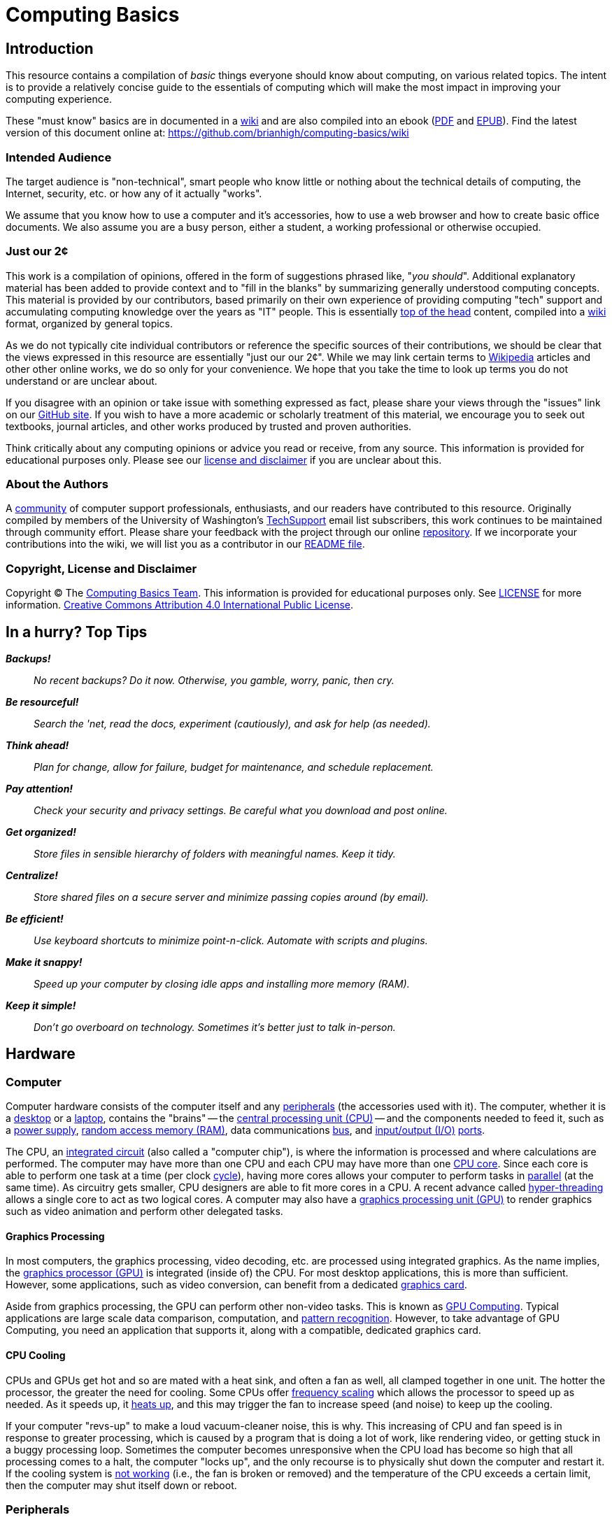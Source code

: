 = Computing Basics =
:imagesdir: images

== Introduction ==

This resource contains a compilation of _basic_ things everyone should
know about computing, on various related topics. The intent is to
provide a relatively concise guide to the essentials of computing which
will make the most impact in improving your computing experience.

These "must know" basics are in documented in a
https://github.com/brianhigh/computing-basics/wiki[wiki] and are also
compiled into an ebook
(https://github.com/brianhigh/computing-basics/raw/master/computing_basics.pdf[PDF] and
https://github.com/brianhigh/computing-basics/raw/master/computing_basics.epub[EPUB]). 
Find the latest version of this document online at: 
https://github.com/brianhigh/computing-basics/wiki

=== Intended Audience ===

The target audience is "non-technical", smart people who know little or
nothing about the technical details of computing, the Internet,
security, etc. or how any of it actually "works".

We assume that you know how to use a computer and it's accessories, how to
use a web browser and how to create basic office documents. We also assume you
are a busy person, either a student, a working professional or otherwise occupied.

=== Just our 2¢ ===

This work is a compilation of opinions, offered in the form of suggestions  
phrased like, "_you should_". Additional explanatory material has been added 
to provide context and to "fill in the blanks" by summarizing generally understood 
computing concepts. This material is provided by our contributors, based 
primarily on their own experience of providing computing "tech" support and 
accumulating computing knowledge over the years as "IT" people. This is essentially 
http://en.wiktionary.org/wiki/off_the_top_of_one%27s_head[top of 
the head] content, compiled into a http://en.wikipedia.org/wiki/Wiki[wiki] format, 
organized by general topics.

As we do not typically cite individual contributors or reference the specific 
sources of their contributions, we should be clear that the views expressed in this resource
are essentially "just our our 2¢". While we may link certain terms to 
https://www.wikipedia.org/[Wikipedia] 
articles and other other online works, we do so only for your convenience. We 
hope that you take the time to look up terms you do not understand or are unclear 
about.

If you disagree with an opinion or take issue with something expressed
as fact, please share your views through the "issues" link on our
https://github.com/brianhigh/computing-basics[GitHub site]. If you wish
to have a more academic or scholarly treatment of this material, we
encourage you to seek out textbooks, journal articles, and other works
produced by trusted and proven authorities.

Think critically about any computing opinions or advice you read or
receive, from any source. This information is provided for educational
purposes only. Please see our
https://github.com/brianhigh/computing-basics/blob/master/LICENSE[
license and disclaimer] if you are unclear about this.

=== About the Authors ===

A https://github.com/brianhigh/computing-basics[community] of computer
support professionals, enthusiasts, and our readers have contributed to
this resource. Originally compiled by members of the University of
Washington's
http://mailman13.u.washington.edu/mailman/listinfo/techsupport[
TechSupport] email list subscribers, this work continues to be
maintained through community effort. Please share your feedback with the
project through our online
https://github.com/brianhigh/computing-basics[repository]. If we incorporate 
your contributions into the wiki, we will list you as a contributor
in our https://github.com/brianhigh/computing-basics/blob/master/README.asciidoc[README file].

=== Copyright, License and Disclaimer ===

Copyright © The https://github.com/brianhigh/computing-basics[Computing
Basics Team]. This information is provided for educational purposes
only. See
https://github.com/brianhigh/computing-basics/blob/master/LICENSE[
LICENSE] for more information.
https://creativecommons.org/licenses/by/4.0/[Creative Commons
Attribution 4.0 International Public License].


== In a hurry? Top Tips ==

*_Backups!_*

____
_No recent backups? Do it now. Otherwise, you gamble, worry, panic, then
cry._
____

*_Be resourceful!_*

____
_Search the 'net, read the docs, experiment (cautiously), and ask for
help (as needed)._
____

*_Think ahead!_*

____
_Plan for change, allow for failure, budget for maintenance, and
schedule replacement._
____

*_Pay attention!_*

____
_Check your security and privacy settings. Be careful what you download
and post online._
____

*_Get organized!_*

____
_Store files in sensible hierarchy of folders with meaningful names.
Keep it tidy._
____

*_Centralize!_*

____
_Store shared files on a secure server and minimize passing copies
around (by email)._
____

*_Be efficient!_*

____
_Use keyboard shortcuts to minimize point-n-click. Automate with scripts and plugins._
____

*_Make it snappy!_*

____
_Speed up your computer by closing idle apps and installing more memory (RAM)._
____

*_Keep it simple!_*
____
_Don't go overboard on technology. Sometimes it's better just to talk in-person._
____

== Hardware ==

=== Computer ===

Computer hardware consists of the computer itself and any
http://en.wikipedia.org/wiki/Peripheral[peripherals] (the accessories 
used with it). The computer,
whether it is a http://en.wikipedia.org/wiki/Desktop_computer[desktop]
or a http://en.wikipedia.org/wiki/Laptop[laptop], contains the "brains" --
the http://en.wikipedia.org/wiki/Central_processing_unit[central
processing unit (CPU)] -- and the components needed to feed it, such as
a http://en.wikipedia.org/wiki/Power_supply[power supply],
http://en.wikipedia.org/wiki/Random-access_memory[random access memory
(RAM)], data communications
http://en.wikipedia.org/wiki/Bus_%28computing%29[bus], and
http://en.wikipedia.org/wiki/Input/output[input/output (I/O)]
http://en.wikipedia.org/wiki/Computer_port_%28hardware%29[ports].

The CPU, an http://en.wikipedia.org/wiki/Integrated_circuit[integrated 
circuit] (also called a "computer chip"), is where the information is
processed and where calculations are performed. The computer may have
more than one CPU and each CPU may have more than one
http://en.wikipedia.org/wiki/Multi-core_processor[CPU core]. Since each
core is able to perform one task at a time (per clock
http://en.wikipedia.org/wiki/Instruction_cycle[cycle]), having more
cores allows your computer to perform tasks in
http://en.wikipedia.org/wiki/Parallel_processing[parallel] (at the same
time). As circuitry gets smaller, CPU designers are able to fit more
cores in a CPU. A recent advance called 
http://en.wikipedia.org/wiki/Hyper-threading[hyper-threading] allows  
a single core to act as two logical cores. A computer may also have a
http://en.wikipedia.org/wiki/Graphics_processing_unit[graphics
processing unit (GPU)] to render graphics such as video animation and 
perform other delegated tasks.

==== Graphics Processing ====

In most computers, the graphics processing, video decoding, etc. are
processed using integrated graphics. As the name implies, the 
http://en.wikipedia.org/wiki/Graphics_processing_unit[graphics
processor (GPU)] is integrated (inside of) the CPU. For most desktop
applications, this is more than sufficient. However, some applications,
such as video conversion, can benefit from a dedicated http://en.wikipedia.org/wiki/Video_card[graphics card].

Aside from graphics processing, the GPU can perform other non-video
tasks. This is known as 
http://en.wikipedia.org/wiki/General-purpose_computing_on_graphics_processing_units[GPU 
Computing]. Typical applications are large
scale data comparison, computation, and 
http://en.wikipedia.org/wiki/Pattern_recognition[pattern recognition]. However, to
take advantage of GPU Computing, you need an application that supports
it, along with a compatible, dedicated graphics card.

==== CPU Cooling ====

CPUs and GPUs get hot and so are mated with a heat sink, and often a fan as well, 
all clamped together in one unit. The hotter the processor, the greater the need 
for cooling. Some CPUs offer http://en.wikipedia.org/wiki/Frequency_scaling[frequency scaling] 
which allows the processor to speed up as needed. As it speeds up, it 
http://www.intel.com/support/processors/sb/CS-029426.htm[heats up], and 
this may trigger the fan to increase speed (and noise) to keep up the cooling. 

If your computer "revs-up" to make a loud vacuum-cleaner noise, this is why. This 
increasing of CPU and fan speed is in response to greater processing, which is 
caused by a program that is doing a lot of work, like rendering video, or getting 
stuck in a buggy processing loop. Sometimes the computer becomes unresponsive when 
the CPU load has become so high that all processing comes to a halt, the computer "locks up", 
and the only recourse is to physically shut down the computer and restart it. If the 
cooling system is 
http://www.howtogeek.com/174288/how-to-tell-if-your-computer-is-overheating-and-what-to-do-about-it/[not working] 
(i.e., the fan is broken or removed) and the temperature 
of the CPU exceeds a certain limit, then the computer may shut itself down or reboot.

=== Peripherals ===

Peripherals include the devices external to the computer which generally
feed information into the computer or deliver it from the computer.
Examples are keyboards, pointing devices (like "mice"), monitors
(screens), speakers, etc. Many peripherals connect to the computer using
a http://en.wikipedia.org/wiki/USB[Universal Serial Bus (USB)]
connector. 

==== USB ====

USB ports can vary in speed, so if speed matters, check your
computer's specifications to make sure your ports meet your needs. For example, 
if you have a http://en.wikipedia.org/wiki/USB#USB_3.0[USB 3.0] device, you 
would want to plug it into a USB 3.0 port on 
your computer, usually colored blue (matching the plug). While a USB 2.0 
port (colored black or white) will work, you will not get the extra 
http://en.wikipedia.org/wiki/List_of_device_bit_rates#Peripheral[speed] 
advantage of USB 3.0 if you use a USB 2.0 port.

==== Video ====

Video connections also vary. While the connector shape will clearly 
indicate which port to use, you may need an adapter to connect the computer with 
the screen or projector. There are a lot of 
http://en.wikipedia.org/wiki/List_of_video_connectors[different types of video connectors] 
in use, but basically they come down to three of the most popular: VGA, DVI, and HDMI. 
Apple devices often use http://support.apple.com/en-us/HT3235[miniature video connectors], 
which means you need to carry around 
your adapters with you if you plan to connect to a device with a different connector.

==== Other High-speed Data Connections ====

In addition to USB, there are a number of less common peripheral connections 
for high-speed data transfer, such as Firewire (IEE1394), Thunderbolt, and eSATA. 
http://en.wikipedia.org/wiki/IEEE_1394[Firewire] 
is most commonly used with higher-end 
digital video cameras, and other digital video interfaces. Firewire connectors are 
also commonly found on Macs. 
http://en.wikipedia.org/wiki/Thunderbolt_%28interface%29[Thunderbolt] is 
mostly seen on Apple systems, and is used as a high speed interface for 
external storage, displays, and more. As for 
http://en.wikipedia.org/wiki/Serial_ATA#eSATA[eSATA], it's exclusively used 
for storage -- for connecting to single disk or multi-disk arrays.

=== Memory and Storage ===

People often become confused when discussing computer storage and
memory. The confusion arises because both of these terms are used for
two very different components. Becoming clear on these terms will help make a 
huge difference in your ability to maximize your use of your computer.

==== Memory (RAM) ====

A computer's "main memory" is the temporary "short term memory" also called
http://en.wikipedia.org/wiki/Volatile_memory[volatile memory]. This
memory will only store information so long as the power stays on. Once
you shut off the computer, any information which was in the volatile
memory is lost. Memory is used to temporarily cache data and applications that the
computer is currently using or has "open". When you close programs and
files you are done using, memory is released and becomes available for
other uses.

So, memory really isn't _storage_ in the common sense, as whatever is
there won't stay there very long. Instead people usually just call it
_memory_. The most common type of main, volatile memory is
http://en.wikipedia.org/wiki/Random-access_memory[random access memory
(RAM)]. RAM is installed in your computer packaged as 
http://en.wikipedia.org/wiki/Integrated_circuit[integrated circuits], often on a
http://en.wikipedia.org/wiki/Memory_module[memory module] containing
many of them.

==== Storage (Folders) ====

A slower, but more permanent type of "long term memory" is called
http://en.wikipedia.org/wiki/Computer_data_storage#Secondary_storage[
secondary storage]. This is what people more often refer to simply as
_storage_. Files are stored in "folders", or more generally, just "storage". 

The folders are logical containers which are physically implemented in 
storage devices. These may be connected to your local computer or may 
reside in a server on the network. Network storage containers may also 
be referred to as "shares", "volumes", "exports", or "network drives". 

Examples of physical storage devices
are http://en.wikipedia.org/wiki/Hard_disk_drive[hard disk drives] and
http://en.wikipedia.org/wiki/Solid-state_drive[solid state drives].
These devices are usually installed within the case of the computer and
are meant to store information even when the computer is powered off.

Some disk drives are used as external devices for _expanded storage_.
Other examples of
http://en.wikipedia.org/wiki/Computer_data_storage#Off-line_storage[off-line 
storage] are http://en.wikipedia.org/wiki/Flash_memory[flash
memory] http://en.wikipedia.org/wiki/USB_flash_drive["sticks"] and
http://en.wikipedia.org/wiki/Optical_disc_drive[optical disc drives],
since these are often inserted only when needed.

=== Avoid Confusion ===

* *_Memory_* = RAM = _short term_ = faster = "working memory" = _close_ stuff to free it up
* *_Storage_* = folders = _long term_ = slower = "file storage" = _delete_ files to free it up

When your computer gives you an error message say, "Out of memory", the
computer probably means that it has filled your _volatile memory_,
otherwise known as _RAM_. When this occurs, the entire computer will
become very slow and may "freeze up" ("lock up") altogether. This may
happen if you load too much data into a statistical package, spreadsheet
program, or graphics application. It may also happen if your software
has bugs which result in http://en.wikipedia.org/wiki/Memory_leak[memory
leaks] -- errors which can consume inordinate amounts of memory without
freeing it. 

You can free memory by closing applications, files, and
"browser tabs" which don't need to be open right now. The more you close, 
the more memory you make available. Releasing memory
can make a huge impact in computer performance.

Alternatively, if you receive a "disk full" error, this means that your
storage (disk) is full -- you have exceeded its capacity or your 
storage quota. Sometimes your available storage space fills when an
application is buggy and writes way more data to the disk than it
should. More often, people will fill their hard drives with files over time,
until eventually there is no more room left. When this happens, software can
no longer write to the storage and will usually either halt with an
error message or keep trying causing strange delays. 

People usually free up storage space by removing old or temporary files no longer 
needed, or are backed up somewhere else. You may also use a software tool called a
_disk cleaning utility_ or similar to automate this task somewhat. There are 
also some tools that can take inventory of your storage consumption to tell you 
which folders consume the most space. This will help you quickly find the large files which
you no longer need, so that you can delete or archive them to free up a lot of space with 
a minimum of fuss.

=== The Kitchen Analogy ===

A commonly used analogy to explain memory (RAM) and storage (disk) is the 
so-called "kitchen analogy". Imagine you are a cook (the CPU) cooking in a 
kitchen (computer). RAM is like a counter top where the food sits while you are 
preparing it. It would be inefficient and expensive to leave food on the 
counter all the time, but it is certainly a handy place to keep the food
while you work with it. A hard drive is like a pantry and refrigerator, 
where food stays in storage until it is needed, but is not 
as quick to access as the counter top. RAM is designed for fast data access, 
which can be expensive. The hard drive doesn't have to move data as fast, 
so it's cheaper. That's why hard drives have greater capacity than RAM, but
are cheaper and why RAM is used as a temporary place to store data while 
being processed by the CPU.

=== Virtual Memory ===

You should see that the causes and remedies of memory and storage errors
are entirely separate and help to clarify the differences between the
two. 

However, while we are now clear on the distinction between memory
and storage, we have to mention the one feature, called
http://en.wikipedia.org/wiki/Virtual_memory[virtual memory], which blurs
the lines. This is just a file or partition of storage which is used as
an "overflow" area for volatile memory. 

If you fill up your memory, then
the computer may start to "swap" data from memory to storage. This is
very inefficient and therefore very slow. If you have a hard disk drive,
you may even hear a lot of clicking, known as "thrashing" as the data is
read from and written to the disk very heavily. The computer will
usually become very slow when this happens. It is best to never need to
use this virtual memory by making sure you have plenty of available
volatile memory.

=== Hardware Upgrades ===

==== Memory ====

As prices drop and capabilities increase, people are more likely to
replace a device than to upgrade it. Also, given the rise in popularity
of laptops (and notebooks, network, ultrabooks, etc.), and inclusion of
more "on board" components in desktop computers, devices are less
upgradable on the whole. So, what is the easiest and cheapest way to
improve a computer? Start with RAM. It is relatively inexpensive to "max
out" the RAM in a device by filling all available "slots" with memory
modules. This is usually quick and easy for the owner of the device to
do, as the most manufacturers still provide easy access to the memory
slots.

==== Storage ====

The other common upgrade to consider is to replace the hard drive with
one having a greater storage capacity ("space") or a solid state drive
(SSD) for faster performance. This is can be technically challenging for
most people, not so much for the physical replacement, but for the work
required to back up the old drive, and prepare the new drive for use. As
you can imagine, this procedure also exposes your data to more risk. For
these reasons, people are more likely to use an external drive if they
need expanded storage capacity, or they may use an online storage service.

[[software]]
== Software

Software is the name for instructions for computing devices. Software 
is "soft" because the instructions are not physical entities like 
hardware devices. The instructions may be stored on physical media 
like a hard disk or USB thumbrive, just as a cooking recipe may be 
written on a piece of paper or printed in a book. However, the recipe 
itself is just an _idea_ of how to perform a task. Likewise, a 
software program is essentially just a list of instructions (or a 
_model_ that generates instructions) for the execution of a set of 
desired computing operations.

[[application-software]]
=== Application Software

As you use a computer, the
http://en.wikipedia.org/wiki/Software[software] instructions that are
executed on your behalf by the CPU, such as
http://en.wikipedia.org/wiki/Computer_program[programs] and
http://en.wikipedia.org/wiki/Application_software[apps], are called
http://en.wikipedia.org/wiki/Application_software[application software].
Applications are the programs that serve a specific purpose for a computer 
https://en.wikipedia.org/wiki/User_%28computing%29[user] or are to be 
used for completing certain tasks, such as using the Internet, composing
a text document, or working with data.

[[system-software]]
=== System Software

[[the-operating-system]]
==== The Operating System

Applications run within a software environment called the
http://en.wikipedia.org/wiki/Operating_system[operating system (OS)].
Examples include
http://en.wikipedia.org/wiki/Microsoft_Windows[Microsoft Windows],
http://en.wikipedia.org/wiki/OS_X[OS X],
http://en.wikipedia.org/wiki/IOS[iOS],
http://en.wikipedia.org/wiki/Android[Android] and
http://en.wikipedia.org/wiki/Linux[Linux]. The operating system contains
thousands of files, many of which are
http://en.wikipedia.org/wiki/Utility_software[utility software] or
http://en.wikipedia.org/wiki/Library_(computing)[software libraries].

[[kernel-drivers-and-firmware]]
==== Kernel, Drivers, and Firmware

An operating system also has a
http://en.wikipedia.org/wiki/Kernel_(operating_system)[kernel], which is
the central software program that manages the
http://en.wikipedia.org/wiki/Data_%28computing%29[data] exchange between
the CPU and the other components within a computer. The kernel
communicates with those components using
http://en.wikipedia.org/wiki/Device_driver[device drivers], which are
small programs that provide a software
http://en.wikipedia.org/wiki/Interface_(computing)[interface] to the
hardware. Devices that contain integrated circuits of their own may store software in 
http://en.wikipedia.org/wiki/Firmware[firmware] that allows updates through a procedure called http://en.wikipedia.org/wiki/Firmware#Flashing[flashing].

[[programming]]
== Programming

A programmer takes concepts about a how to perform a computing 
task and translates those ideas into 
http://en.wikipedia.org/wiki/Statement_%28computer_science%29[statements]. 
These are usually typed into a computer file using a 
http://en.wikipedia.org/wiki/Text_editor[text editor] as 
http://en.wikipedia.org/wiki/Plain_text[plain-text] 
https://en.wikipedia.org/wiki/Source_code[source code]. The statements 
are composed according to a certain 
http://en.wikipedia.org/wiki/Syntax_%28programming_languages%29[language syntax] 
and http://en.wikipedia.org/wiki/Semantics#Computer_science[semantics]. 
The rules for composing the program statements are defined by 
the http://en.wikipedia.org/wiki/Programming_language[programming language] 
that is chosen for the task. Different languages are optimized for different 
uses. Some languages are more general-purpose than others. 

[[compiling-programs]]
=== Compiling Programs

Most programming languages use a syntax that is convenient for human 
programmers, but is not directly understandable (executable) by computers. 
To translate the program into executable program code, the programmer 
may use a https://en.wikipedia.org/wiki/Compiler[compiler] to create a 
new http://en.wikipedia.org/wiki/Binary_file[binary file] which the 
computer can run directly. Any time the program needs to be run, that 
binary file can be read by the computer and executed. 

Alternatively, the programmer may use an http://en.wikipedia.org/wiki/Interpreter_%28computing%29[interpreter] to perform both the 
compile and execute functions in a single step. This allows for greater
convenience in development and can also make the program more _portable_ 
as it can be run on any system for which an interpreter has been installed, 
without the need to compile the program for any specific computing platform.

[[compiled-versus-scripting-languages]]
=== Compiled versus Scripting Languages

Sometimes people 
categorize computer languages into compiled and interpreted 
(http://en.wikipedia.org/wiki/Scripting_language[scripting]) 
languages. However, please keep in mind that a compiler or 
interpreter could be written for any language. Such distinctions 
might be useful to describe how languages are commonly used, but 
should not reflect on the nature or quality of a computer 
language itself. 

Some languages are implemented as a hybrid of the two approaches. 
Many popular "scripting" languages like Perl, Python, R, and others 
typically use some compiled routines (for performance) for those tasks 
which benefit from them, but otherwise will use interpreted code. In this 
way, programs written in these languages can offer the benefits of both
performance and convenience.   
http://en.wikipedia.org/wiki/Java_%28programming_language%29[Java] 
is typically compliled into a intermediate form called 
http://en.wikipedia.org/wiki/Java_bytecode[bytecode] which is then
executed in a virtual environment called the 
http://en.wikipedia.org/wiki/Java_virtual_machine[Java virtual machine (JVM)]. 

Most system software and desktop applications are compiled, generally 
for performance reasons. Web application software and programs written 
by end-users (e.g., data analysis, systems administration) are often 
interpreted programs, generally for easier, more interactive, development. 
So, the way a language is used will generally determine whether the 
development tools for that language include compilers, interpreters, 
or both.

== Networking ==

=== Introduction ===

Computers, phones, tablets, etc. communicate using wired and/or
wireless networks. The most famous network is known as the 
http://en.wikipedia.org/wiki/Internet[Internet]. 
Network communications are facilitated by various 
http://en.wikipedia.org/wiki/Internet_protocol_suite[protocols], for
example HTTP ("web") and SMTP ("email"), Ethernet ("wired"), and WiFi 
("wireless"). The networking technologies and their protocols are 
designed to be modular and are organized into several protocol 
http://en.wikipedia.org/wiki/OSI_model[layers].

The use of http://en.wikipedia.org/wiki/Internet_Standard[standards] 
(technologies, protocols, frameworks, etc.) makes
networking easier to use and troubleshoot. Knowing a little about these
standards will help you make better use of computer networks. 
These technical standards are defined in public documents 
(http://en.wikipedia.org/wiki/Request_for_Comments[RFC]s, etc.)
and are developed openly by 
http://en.wikipedia.org/wiki/Internet_Engineering_Task_Force[international working groups]. 
Anyone can read these documents to understand the protocols and learn 
how they work together.

=== Reliability ===

Computer networks are useful, but 
http://en.wikipedia.org/wiki/Best-effort_delivery[not entirely reliable]. 
If it is really important that a communication is made, then email, text, 
etc., may not be sufficient. Use a telephone or some other means of 
real-time communication if reliability is important. Although using 
computers or the Internet may be a convenient way to communicate, it may 
not be the best way in certain circumstances.

=== Wired vs. Wireless ===

All else being equal, for a typical computer workstation or laptop, a
wired (e.g, http://en.wikipedia.org/wiki/Ethernet[Ethernet]) 
network connection will generally be more
reliable, faster, and more secure than a wireless (e.g, 
http://en.wikipedia.org/wiki/Wi-Fi[WiFi]) one. 
If you are using a wired connection, but your device also has wireless
enabled, you will save energy and possibly improve your network
performance by disabling the wireless while you are wired. Some newer
devices will do this for you by default, but verify this behavior with 
your system to be sure.

=== Device Management Tips ===

Keep your devices up-to-date on 
http://en.wikipedia.org/wiki/Patch_%28computing%29#SECURITY[security patches], 
http://en.wikipedia.org/wiki/Plug-in_%28computing%29[plugins], 
http://en.wikipedia.org/wiki/Firmware[firmware],
http://en.wikipedia.org/wiki/Antivirus_software[anti-virus], etc. 
While this is a standard security practice, it will
also help fix certain problems caused by version incompatibilities and
bug fixes. Be careful, though, as some bug fixes and updates may create
bigger problems than they solve. Some firmware updates can 
http://en.wikipedia.org/wiki/Brick_%28electronics%29[brick] a
device. If in doubt, search online for bug reports about updates before
applying them.

Manage your personal WiFi network(s) and know how to log in to your
router's administrative features. Make sure to consult the router manual 
and configure the highest encryption available, and use a complex password 
featuring case sensitivity and special characters for both the router's 
WiFi network and the router's administrative features.

=== Troubleshooting Tips ===

==== General Concepts ====

Do network troubleshooting starting with the devices closest to your
machine and then move outward. For example, try accessing your own
http://en.wikipedia.org/wiki/Router_%28computing%29[router] (via 
http://en.wikipedia.org/wiki/Ping_%28networking_utility%29[ping] 
or its web interface) or another machine on your local
network before concluding your Internet connection is down. That way if
it's a local problem, you don't waste time on hold with your service
provider's technical support.

Given that professionally managed networks are generally well designed
and maintained, a poor network connection is most likely caused by a
fault at your end (your device), especially if you are using a wireless
connection. The most common exceptions would be a network outage at your
http://en.wikipedia.org/wiki/Internet_service_provider[service provider] 
or somewhere else along the route, but those will be
relatively rare compared to problems you may have with your own
equipment.

Out of all of the equipment in the chain, your personal equipment is
usually the weakest link. The reason is that most people are using
consumer-grade equipment (desktops, laptops, phones, tablets, home
routers, etc.) with relatively cheap components, more unstable software,
in a less protected environment, whereas the rest of the devices in the
chain are generally industrial-grade telecom equipment and servers built
with more rugged components, housed in more secure locations with
adequate cooling and redundant power, and are more rigorously tested,
monitored, and serviced.

All of the various links in the route between you and the remote site 
need to be working properly. If your computer seems to be fine and
the site seems fine, but there is still a problem, the cause may be a
network router or http://en.wikipedia.org/wiki/Network_switch[switch] 
between you and the other system.

Take some time to learn about concepts such as domain name servers,
routing, http://en.wikipedia.org/wiki/Network_address_translation[NAT], 
etc., as this knowledge will help your troubleshooting
efforts immensely, saving a lot of time and frustration (yours and those
who help you).

==== Troubleshooting Tools and Techniques ====

If you are having a problem with an application that uses networking,
such as your web browser or your email client, then check networking with
another application, website, device, etc. Try to narrow the possible
causes. There are many layers of technology that must all be working
together properly, and by limiting the variables, you are more likely to
determine the most probable source of the problem.

First, if you using a wireless connection, make sure the wireless feature is enabled,
switched on, etc., or if using a wired (Ethernet) connection, check that your network
cable is plugged in (both ends), then check the link light on your
computer and the network equipment (router, switch, etc.), making sure that 
any network devices are powered on. Finally, check to see if you have been assigned
a valid http://en.wikipedia.org/wiki/IP_address[IP address]. 

Know how to http://www.wikihow.com/Find-out-Your-IP-Address[find your IP address], 
http://www.wikihow.com/Find-the-MAC-Address-of-Your-Computer[MAC address] 
and http://en.wikipedia.org/wiki/Dynamic_Host_Configuration_Protocol[DHCP] 
settings. These are key pieces of information needed to get help from 
your network service provider. You can do this with utilities included 
with your operating system.

Learn to do a network "ping" and how to interpret the results. This is
an invaluable troubleshooting tool that comes with most popular desktop
and laptop computer systems. Ping and 
http://en.wikipedia.org/wiki/Traceroute[traceroute] (tracert) can help
you find the network hops (routes) which may be down or slow. Again, 
these utilities come with popular computer systems. You will find many 
tutorials online regarding their use with a quick Internet search.

Just because you can make a "good" wireless connection, does not mean
that the router (or 
http://en.wikipedia.org/wiki/Wireless_access_point[access point]) you 
have connected to will actually
provide you with Internet access. Its own connection to "the outside"
may be down, it may require some sort of authentication (or payment), or
it may simply not be configured properly.

==== Performance ====

If your wireless connection is slow, check on the quality of the
connection (how many "bars") and also consider interference (from
microwave ovens, other network users such as in a large lecture hall,
etc.). If possible, move closer to the router (access point) with a more
direct "line of sight".

Even if the network is working perfectly, you still may not get the
results you are expecting. You may see slow data transfer on what should
be a fast network connection. The bottleneck may be the application you
are using, extra computational overhead such as compression or
encryption, network congestion on one or more links along the route, or
simply that there are a lot of hops between you and the destination,
each one adding additional overhead and latency. Just because the
endpoints have fast connections does not mean that all of the links
between them also have fast connections. As an example, major universities 
usually have very fast Internet connections, but a route between universities 
may have to use slower links to make the end-to-end circuit complete.

If your browser is slow to open or load the start page, you may want
to choose a "blank page" or a simpler page as your start page. Likewise,
web pages with large images, animation, advertisements, or interactive
content will often be slower to load than simple pages with basic
content. You can use browser plugins such as 
https://addons.mozilla.org/en-US/firefox/addon/flashblock/[FlashBlock], 
https://addons.mozilla.org/en-US/firefox/addon/adblock-edge/?src=search[AdBlock], 
and https://addons.mozilla.org/en-US/firefox/addon/noscript/?src=search[NoScript] 
to limit the amount of extraneous content that your browser
will process as the page loads. This will speed up your browsing
experience and also reduce the load on your network connection and your
computer.



== The Internet ==

We mention the Internet elsewhere in this resource, such as in the security 
and networking topics. But what _is_ the Internet and _how_ does it _work_?

=== The Web Analogy ===

The http://en.wikipedia.org/wiki/Internet[Internet] is like a spider "web" 
with lots of paths to get from "A" to "B".  This is a very well-known 
analogy, and inspired the name of the 
http://en.wikipedia.org/wiki/WorldWideWeb[WorldWideWeb], commonly known as 
"The Web". However, make no mistake; "The Web" is _not_ the same thing as "The Internet"!

[[img-spider-web]]
image::286px-SpiderWebWithDew.jpg[caption="", title="Photo: Abhijitsmiles, CC BY 3.0 - Spider web with dew drops", alt="spider web", width="286", height="240", link="http://commons.wikimedia.org/wiki/File:SpiderWebWithDew.jpg"]

=== The Web ===

Though the Internet had been around for many years before the invention of 
the WorldWideWeb, many people didn't know about it, so their introduction to 
the Internet was through the web and web browsers. Naturally, many people 
assumed the two were synonymous, and this led to some confusion. Whereas the 
Internet is a network _infrastructure_ of _communications links_ and 
_hosts_, the WorldWideWeb is a network of _information_ and _applications_ 
connected by and hosted upon the Internet. Web _browsing_ is just one of many 
ways to use the Internet.

==== From Hyperlinks to Apps ====

The web began as distributed collection of documents, _hyperlinked_ through 
"tags" embedded in the documents. The tags are codes in a markup language 
called HTML. Originally, the only interactivity was to click on a linked 
word to load the page that the word linked to. Later, further interaction 
was introduced with "scripting". Now, we have very interactive network 
applications ("apps") of all kinds running in our web browsers. The benefit of using 
web applications is that you do not need to install anything other than your 
web browser (and maybe a browser _plugin_) in order to use them.

==== Web Technologies ====

Web applications make use of many technologies, some of which are built into 
the Internet infrastructure. These network technologies carry the bits of 
information around the internet from server, to router, to your computer. 
Layered on top of these lower-level technologies are application-level ones, 
such as the various languages (HTML, CSS, Javascript) of the web pages. 
These are the languages found in the "source code" of each web page.

==== Dynamic Web Pages ====

Additional languages run on web servers to create web pages as you need 
them. These dynamic pages, created "on the fly" to suit your individual 
requests, are generated by server-side code written in other computer 
languages (PHP, JSP, ASP, etc.). Further, your web browser may be able to 
communicate with the server by passing data "behind the scenes" without 
needing to load a new page. This is commonly done with languages like XML 
and JSON.

==== Web Applications ====

All of this technology allows a web page to respond to your mouse movements 
and keyboard entries. As web applications become more responsive through 
techniques like http://en.wikipedia.org/wiki/Ajax_%28programming%29[Ajax], 
they become more like traditional desktop applications. A site can go "live" 
and offer a web app immediately, without the need for people to purchase, 
download, and install any additional software. This is extremely powerful, 
as it removes many barriers, and enables web apps to gain popularity 
"overnight". This has greatly accelerated social networking sites in 
particular, such as LinkedIn, Facebook, Twitter, Instagram, and Tumblr.

=== Internet Routing ===

Let's return to our earlier analogy for the Internet, of a network of paths 
connecting "A" to "B". Where the paths cross is analogous to an Internet 
http://en.wikipedia.org/wiki/Router_%28computing%29[router]. Connecting the 
routers are the wires, http://en.wikipedia.org/wiki/Optical_fiber[fiber], 
and http://en.wikipedia.org/wiki/Communications_satellite[satellite] links. 
The information is sent through the Internet in tiny data 
http://en.wikipedia.org/wiki/Network_packet[packets], traveling along these 
paths like postcards through the postal system.

=== Internet Map ===

There are several ways to try and visualize the Internet. Pictured below are two views of how the Internet looks from an "app" (from Peer1.com). Both views, "Globe" and "Network", were captured from the screen of an Android smartphone after doing a search for "University of Washington" (UW). The dots are Internet sites and the lines are connections between the UW and some other sites.

[[img-internet-map]]
image::internet_map_UW_small.jpg[caption="", title="Image made with: Peer1 Map of the Internet", alt="Internet Map", width="498", height="383", link="images/internet_map_UW.jpg"]
== Security ==

=== Introduction ===

_Information security_ is about protecting information from
unauthorized use as well ensuring availability for authorized use.
_Computer security_ is this practice applied specifically to computing
devices, networks, services, and data.

As computer security is a "practice", not a "product", it depends on
people, policies, training and behavior every bit as much as (and
arguably much more than) software and hardware.

=== Be Smart ===

Some believe that security and convenience are mutually exclusive,
that as one increases, the other will decrease. The presumption is that
security measures make a system harder to use. This is not necessarily
true, but having some degree of both security and convenience requires a
smarter approach, carefully engineering the system so that the most
secure behavior is also the easiest and most compelling.

Encourage a security-minded culture in your home or workplace. This
will make it easier to develop and practice secure habits.

You are ultimately responsible for the security of your computing
experience. Take an active role. Learn and understand basic security
concepts. Engage in the computing behaviors or "hygiene" which will give
you the level of security you need while still maintaining the degree of 
usability you desire. Be smart.

=== Manage Risks ===

Like the old adage, "out of sight, out of mind", risks not seen are
easier to ignore. "Ignorance is bliss" ... _until it isn't_.

Make an effort to see the practical risks of various online behaviors
and how they might put you at risk personally, financially, and
socially.

==== Personal Risk Assessment ====

Ask yourself, "What do I have which I need to protect? How valuable
are those things to me?"

Consider the value of your property, your personal safety, your legal
identity, your social reputation, your financial assets, your employment
status, and your career/future. All of those, and those of your friends,
family members, coworkers, employer, etc. are all valuable assets which
you may put at risk with your online activity.

Consider threats such as identify theft, compromised bank accounts,
stolen credit card numbers, stolen account credentials, investment
scams, computer virus infections, loss of data, internet stalking, and
disclosure of personal information resulting in social embarrassment,
discrimination, persecution, hate crimes, loss of employment, property
theft, or personal injury.

Evaluate how vulnerable you might be to each of those threats. This
depends largely on your behavior. You can estimate the risks you face 
as the product of http://en.wikipedia.org/wiki/IT_risk[Threat × 
Vulnerability × Asset Value].

Now modify your behavior (including computing practices and online
habits) to manage those risks.

=== Tools and Techniques ===

==== "End-users" View ====

When most computer-savvy people think of computer security, they think
of: usernames, passwords, anti-virus software, security patches,
firewalls, and encryption.

==== "Computer Administrators" View ====

Computer administrators and other computer professionals will also
think of configuration: disabling unneeded services and accounts,
changing default passwords, tightening access controls and firewall
rules, strengthening security policy settings, alerts, logging,
monitoring, backups, redundancy, and load balancing.

They also take physical security measures such as installing locks,
cameras, and alarms. They often have to prove their systems are compliant with various
regulations, so they will also think of documentation, audits and
penetration tests. Further, they will stay current with the latest security news alerts
about new threats and respond accordingly.

Regardless, all of these tools and measures are useless if people
subvert them with insecure practices. So professionals will also create
policies, find ways to enforce them, and educate their organization
about the importance of secure practices. In this way, they encourage a
culture of secure computing.

==== Your View ====

Since the practice of security involves addressing risks in all links 
of the chain, you do not want to be the weakest link. There is no reason 
why you should limit your practices to only those commonly known by "the 
masses". Consider investigating and utilizing the practices, tools and 
techniques of the professionals.

=== Best Practices ===

The majority of the "best practices" listed below came directly from our
https://github.com/brianhigh/computing-basics[contributors], based on
their professional and personal experiences, as well as their general
knowledge of the practices commonly promoted by information security
professionals. The University of Washington's
http://ciso.washington.edu/resources/smart-computing/[Smart Computing]
page was also consulted as a reference. You are encouraged to compare
this list against the many available online.

==== Basic Security Essentials ====

* Secure devices with locks, passwords, encryption, anti-virus software
and host firewalls.

==== Software Installation and Updates ====

* Keep software updated, especially anti-virus software.
* Maintain your computer just like you do your car or yourself. If you
neglect any of these, they will eventually fail.
* Exercise caution when installing _anything_, especially 'free' or
'shareware' software hosted by popular, often glitzy download sites.
* Some software installers come bundled with stuff you don't want so
it's best to actually look at and read the prompts rather than just
clicking _Next_, _Next_, _Next_.
* If you are prompted to update software, make sure it is a legitimate
prompt before you agree to the update. Be wary of fake updaters for
plugins, like bogus "Flash" updaters which may install malware.

==== Accounts and Passwords ====

* Log out or lock your screen when unattended. Otherwise someone could
walk up and impersonate you - or worse.
* Don't share computer accounts. Make sure everyone has their own
accounts. If you have shared your password with someone, change the
password immediately.
* Use strong passwords. This means ones which are very long and/or very
random. Mix upper and lower case letters, punctuation symbols and
numbers. This increases the difficulty of cracking the password.
* Change a password promptly if it could have been seen by others, or if
there is any indication that your account has been compromised.
* Changing passwords regularly may be required if
http://en.wikipedia.org/wiki/Password_policy#Password_duration[password
expiration] policies are enforced.
* Don't use the same password for more than one account.
* If your passwords must be "written down", protect them with encryption
in a password manager.
* Use password memory tricks to easily remember a different password for each site.
* Avoid telling your applications to "remember" your password.
* Don't use personal facts (such as birth date, birth place, etc) for
answering security questions. A large number of personal facts are
public record or readily available via social media.
* As an alternative, give answers that don't actually answer the
question, e.g. if they ask for birth place, give them the color blue.
* Only use administrative accounts for specific administrative tasks. For 
ordinary, everyday activity, use a regular, non-privileged account. This limits 
the damage which can be done by mistake, mischief, or malware.

==== Data Security ====

* Know your data, safeguard it, and back it up regularly to multiple
locations.
* Encrypt local backups if possible and practical, especially anything
sensitive.
* Encrypt off-site backups, especially those stored on systems that you
don't control, like "in the cloud".
* Purge data that you don't need to keep. Otherwise it is just a
liability.

==== Internet Security ====

* Know that Internet-connected devices are always under attack. For
example, see: http://cybermap.kaspersky.com/[Kaspersky Cyberthreat
Real-time Map]
* Check email links before clicking on them. Attachments and web links
can hide attacks.
* If you receive a questionable attachment from someone you know, it's a
good idea to contact them via a known contact method to confirm they
sent it, before opening it.
* Check the encryption status of secure web pages with the "lock" icon
(near the address bar in your web browser) and confirm that their web
addresses begin with the "https://" prefix.
* Assume anything you post online can be read by anyone and can never be
deleted.
* Configure the security and privacy settings on your social media
accounts to limit exposure of personal information.
* Know that even with tight security and privacy settings you are still
exposing yourself to some degree.
* Once a document (or any file) has been shared or sent, you've lost
control of it.
* Before sharing something, be sure you can trust the recipient to honor
any restrictions placed on it.

==== Security Culture, Training, and Help ====

* Take responsibility for your own security. Don't just expect IT, your
ISP, or your vendor to do it for you.
* Take a basic computing security class, such as:
http://irtsectraining.nih.gov/publicUser.aspx[NIH Information Security
and Privacy Training Courses]
* Don't assume that your family or coworkers practice safe computing.
Helping them will help yourself.
* Your workplace may _require_ you do actively take certain security
measures and operate your computing equipment according to specific
practices such as those listed here. Find out what those measures and
practices are and put them into action.
* Regarding any suspicious computing event or security-related incident,
if in doubt, check first with your IT support staff, or, if you have no
IT support, then with the designated information security officer for
your organization, if any, or with your supervisor or manager, or else
with a _knowledgeable_ coworker or friend, etc., your Internet service
provider, software or computer vendor, or, at the very least, consider
doing some investigation on the matter using reliable Internet sources.

=== Encryption ===

Encryption is the encoding and decoding of data. Usually this is done 
mathematically in software or in specialized hardware. It allows you to 
protect information so that some "secret" (key) is needed to access 
(decrypt) the data. While the encrypted data is safer when properly 
encrypted, one must carefully guard the secret key.

Encryption can be used for secure storage by encrypting files, folders, 
volumes, and disks. Encryption can encrypt data in transit, creating a 
protected tunnel that unencrypted ("clear text") data can pass through.

==== Network Encryption (in Transit) ====

Usually passwords are encrypted in transit when logging into a system.
The system will also store a "password hash" on the system to compare
against the password you have sent. The hashed password is one-way
encrypted so that it can still be used to authenticate you, but cannot
be used by someone else. That is, the administrator (or some attacker)
cannot decrypt (look up) the password from the hash. If you forget the
password, it must be reset.

Web servers can use encryption for data in transit. When you access a
web page using an HTTPS address, the browser will attempt to set up an
encrypted connection to the web server. If this fails, or there is a
certificate error, you will see an error message. You may choose to
ignore the error and proceed anyway. If you do, then most web browsers
will indicate the status of the encrypted connection with a warning icon
or discolored "padlock" icon by the web address in the address bar.
Otherwise, if the connection proceeds without error, then there will
usually be a padlock icon with some indication of success such as a
"green" color or "closed" image. You may investigate the certificate
status by clicking this icon and viewing the encryption details.

Many other network services use encryption. For any network site you
visit or service you use, look into whether or not encryption is used
and how you might configure it or validate that it is working.

==== File Encryption (in Storage, at Rest) ====

As for encrypting files, you can use the encryption features of
archiving software like 7-Zip, WinZip, etc., use a more general-purpose
tool like GnuPG, or the file or disk encryption features of your
operating system or device.

People should encrypt sensitive files if stored locally and before
sending them over the Internet or any other untrusted network. The
person on the receiving end needs to know how to decrypt the files, so
you will need to coordinate with that person to make sure that they have
the software and decryption key and know how to use them. You need to
find a secure way to send the decryption key. Public key cryptography 
systems like GnuPG solve this particular problem, but are a little more 
complicated to use.

So, with a simpler system where there is a shared key, you need to
send the key using some other means where there is no reasonable chance
that someone might intercept it. For lower-security needs, a telephone
call might suffice, or meeting in person, or using a secure web server
(e.g., with a one-time web link) as a means for key exchange.

Don't ever email passwords unless you use encryption like GnuPG to
protect the password. However, if you have this type of encryption set
up with the recipient, then you could just use GnuPG to encrypt the file
and dispense with the need to encrypt a password. That is the whole
point of public key cryptography systems like GnuPG.

==== What Encryption Isn't ====

Encryption is not some "magic pixie dust" that you can sprinkle on yourself 
to make you safe. You have to use it intelligently along with all of the other
recommended security practices. Don't just rely on one tool like encryption 
to solve all of your problems.

=== Insecurity ===

Nothing is completely secure. You have to determine what you are
trying to protect and what you need to protect it from, then manage that
risk in a practical way that you can afford.

A computer with an Internet connection is constantly under attack.
Automated "bots" are constantly scanning all internet addresses,
including the one your computer is using, to find open "ports", or
network services.

These attackers are hoping that your system has a buggy or
misconfigured service that can be exploited to take control of your
system and use it for finding more vulnerable systems, sending spam,
phishing messages, malware, harvesting passwords, installing trojan
back-doors, etc.

==== System Compromises ====

Assume your system will be compromised and that your data will be
accessed without authorization. With this attitude, you will be
motivated to take realistic measures to protect your systems and data
instead of simply relying on faith in some product or feature -- or
just worrying without actually doing something about it.

This is where getting serious about backups comes in, especially
encrypted, off-site backups allowing you to perform a "bare metal
restore" -- reinstalling the entire system from a backup onto a new,
fresh, blank disk.

You cannot reasonably expect to "remove" or "clean" a virus, trojan,
or other malware since you don't know what else might have been
installed once the system was compromised.

Even if the system appears to be working normally again, that does not
prove it is secure. There could still be a "back door" or "password
sniffer", "key logger", etc.

Therefore, the best and arguably _only_ course of action after a
compromise (and after any forensic measures have been taken) is to
completely "redo" the system from scratch with a fresh install of all
all software.

Forensic measures include any investigation of the system you might do
in order to find out what really happened or who might have compromised
the system. Usually this means removing any storage device, like a hard drive,
immediately and making a copy of it for analysis, leaving the original
drive unmodified and disconnected during analysis.

==== Email Insecurity ====

Email is not private or secure. Even if your connection to the mail 
server is encrypted (scrambled) in transit, the email itself (in 
storage) is not, unless you took some very specific steps to encrypt 
the contents of the email.

Very few people actually encrypt the contents of their email messages,
know how to, know that it's possible, or even know what it means.
Practically speaking, this is the realm of geeks, hackers, criminals,
spies, and the military. But some ordinary people do occasionally
encrypt attachments, such as Zip files and PDFs. Generally, most people
don't.

In this discussion, we will assume that your email messages are not
encrypted (in storage). Even if they were, they would eventually be
decrypted by the recipient, and you cannot control what happens to the
message once that has happened.

Email messages are usually passed from server to server and router to
router without any encryption (in transit). Even if the servers did use
encryption to pass email, the message would be stored on the servers
unencrypted.

Anyone with administrative access to the mail server, or has "hacked
into" that server, could read your message. Most of the efforts to 
secure email are spent on preventing spammers from abusing mail servers, 
not on the privacy of your email messages.

Once the message arrives at its destination, in the mailbox of the
intended recipient, on their computer, it can be read by anyone with
administrative access to that computer. How much do you trust the
recipient or the recipient's family members (or coworkers) to keep your
"secrets"?

Therefore, think of an email like a "post card" and do not use email
for sensitive communications.

Do not trust that the actual sender of a message is the address listed
in the "From" header. Email messages are easily and often forged. So, as
stated earlier, do not trust links or attachments in emails and confirm
with the sender if in doubt about any email or attachment which you may
have received from them.

While it is possible to digitally (cryptographically) sign a file or
some text, as in an email, most people never do, know how to, etc., as
with encryption. Here, again, a tool like GnuPG can be used, as well as
other _public key infrastructure_ (PKI) utilities. Many email clients have
support for this built-in, or it can be added with a plugin. Using
digital signatures can then be used to validate a sender and the
contents of the message as being legitimate. 

Do not confuse the use of _cryptographic_ digital signatures with simply 
digitizing a written signature into an electronic file. The latter practice 
provides no assurances against forgery. A cryptographic signature, on the other 
hand can be verified using a _public key_. If a cryptographically signed 
document is modified after it is signed, then the digital signature will be broken. 
This can be detected by checking the signature. As you can see, digital signatures 
provide assurances against both forgery and modification.


== Resource Management ==

=== Introduction ===

http://en.wikipedia.org/wiki/Resource_management_%28computing%29[Computing Resource Management] 
is making the best use of computing
resources such as CPU, memory, storage space, bandwidth, etc. From a 
http://en.wikipedia.org/wiki/Information_technology[IT] 
http://en.wikipedia.org/wiki/Project_management[project management] 
perspective, this includes areas such as requirements
analysis and capacity planning. The idea here is to predict resource
requirements ahead of when you actually need them. You don't want to be
scrambling for computing power at the last minute. And once the project
is going, you want to know how to verify that you do have the resources
you actually need and are using them most effectively.

=== A General Approach ===

Pick the right tool for the job.

Workstation or Server, define your goals and scope of the project. Take
a hard look at the job at hand and evaluate what it will take to 
accomplish the task cost effectively.

Take into consideration:

* vendor longevity
* ease of use
* budget
* security
* user base
* performance
* maintenance

Start with software. Find a "tool", application or suite of applications
that will meet your project goals without a lot of extras.

Pick an operating system that will run the tool of choice and provide a
low total cost of ownership.

Last, pick hardware that will best host your 
http://en.wikipedia.org/wiki/Operating_system[OS] and application of
choice, will meet the current requirements, and have a high probability
to meet the future requirements for the next five years.

=== Estimating CPU, RAM, and Storage Needs ===

==== Know Your Data ====

The first step in resource planning is to determine how much data you 
will be working with. How you determine this will depend on the source 
of the data. For data collected from an instrument, look at a single 
sample, and just multiply the amount of data collected by the number of 
samples you expect to collect. It's a good idea to include a
margin of error, perhaps ten to twenty percent extra, just in case. 
If the data is coming from an outside source, the data provider may have 
a rough estimate, if they have provided similar data to someone else.

==== Know Your Tools ====

Once you know the amount of data, it's possible to work out some rough
ideas about other resources needed. However, two more questions must
answered. How quickly do you need your results? And, what tools do you
plan to use?

If your tools require storing data in RAM for processing, then your RAM
needs will be directly impacted by the size of your dataset. So, if you
find yourself with tens to hundereds of gigabytes of data, it may be wise 
to reconsider the tools being used, as there may be alternatives that can
process data in smaller chunks from disk. If you can't change software 
tools, then consider upgrading your hardware. For example, if your 
dataset is 64GB in size, you'll be needing 70GB+ RAM to cover data and 
overhead, assuming you must import all of your data into RAM at once.

==== Know Your Performance Requirements ====

How quickly you need your results will impact CPU and disk performance
requirements. The faster you need your results, the faster the CPU and disk
you'll want. But these requirements are also relative to your dataset 
size. A small amount of data, say 1GB, can be read fairly quickly from a 
standard hard drive, whereas 100GB of data will take considerably longer.

The other factor impacting CPU is the tool selected. A single-threaded
tool for example, will benefit most from a high clock speed (GHz) CPU
with just a few cores. Whereas a heavily multi-threaded tool, will
benefit from many cores, of modest clock speed. To best determine the
CPU needs of whatever software you use, you'll want to check the
documentation or contact the software vendor.

=== An Example Scenario: Server Purchase ===

Imagine you are a researcher in a science or engineering department at a
major research university. You want a new server for a new research
study in order to perform data analysis. You look at some websites and
see that the server prices are just within your budget. So, you go the
IT dept. and ask them to make the purchase. Here are some of the
questions your IT person might ask.

==== Software and Support Questions ====

* Will you need any software installed on that server, such as an
operating system and data processing applications? What are those? Most
with commercial licenses will require that you budget for this extra
cost.
* How long will the system be in service? Can the warranty be extended
to meet your requirements?
* You should also strongly consider a support contract for your hardware
and software. This may cost roughly 10-30% per year. Are you willing to
pay this or face being "unsupported" by the vendor?
* Will you need any custom software developed? Who will write this code
and how much will it cost? Will the developer continue to support it for
the duration of the research project? If the software is developed
internally, what happens if the developer leaves the organization? Will
they continue to support their code? Under what terms? Expect to pay
roughly four times the initial development costs or more for code
maintenance.
* Who will maintain (perform updates, upgrades, repairs, monitoring) 
the server?
* Who will be the primary contact person in the research group for
ongoing support issues?

==== Performance and Reliability Questions ====

* What are the uptime/availability requirements?
* Will you need load balancing, clustering or other high-availability
features?
* Will you need high speed network connections or data connections?

==== Hosting and Maintenance Questions ====

* What are the hosting requirements? Where will this server be hosted?
How much will that cost?
* Power (http://en.wikipedia.org/wiki/Uninterruptible_power_supply[UPS], 
generator, redundant circuits, conditioned power)? Cooling? Physical security?
* Will the server need to be expandable? Will you need more storage
later? Long-term data archival?
* Who will maintain the server and perform backups? You or the hosting provider?
* What are the decommissioning requirements?
* What spare parts can you afford to purchase? Will those be purchased
now, or will money be set aside for this?

==== Data Storage, Management and Backup Questions ====

* What kind of data storage requirements will you have?
* Will you need backups? Off-site? Encrypted?
* Have you budgeted for the cost of backups? Are you prepared to
purchase backup hardware and software?
* How much data will need to be backed-up and how often? Will you need
(incremental) snapshots?
* How long will backups need to be archived?
* What are the data management requirements? Does your research grant
specify any?
* What are your data retention and data destruction requirements?

==== Security and Compliance Questions ====

* What are the security requirements for the project?
* Will you be storing personally-identifying (subject/patient)
information? How will that be de-identified?
* Will more sensitive data need to be stored and accessed differently
than less sensitive data? How will this be managed? Within an
application or by the operating system?
* Will anyone (like software developers or database administrators) need
special administrative access to the server? Will they also be certified
to access any sensitive data?
* Will the server need to be compliant with any government standards
such as HIPAA or FISMA? If so, are you prepared for the costs and delays
involved in meeting compliance, including documentation and auditing?

==== Collaboration and Access Questions ====

* Will you need to share research data with others? What kind of access
will they need? Who will manage that access (accounts, passwords, group
memberships)?
* Will the server use local user accounts or will it tie into some
centralized user account system within the organization? Will this account
system include accounts for all collaborators, even those who come from
outside of the organization? How will those people be able to access the
server?
* Will all access be from campus or will some form of remote access
(VPN, SSH, SFTP, Remote Desktop, etc.) be required?
* If collaborators need access to sensitive data, how will they be
certified to access that data? How will the IT people know who is or 
is not certified when granting access to data?

==== Final Questions ====

* Are you prepared for all of these additional costs to equal or exceed
the cost of the server itself? Have you budgeted for all of this? Is
there enough money left? If not, then what?

== Files ==

=== Introduction ===

Your computing experience can be frustrating if files are not easily
found, opened, or saved. We will explore file-related concepts, some
common issues and offer some suggestions.

=== File and Folders ===

Files are stored on a computer in a nested structure, or "hierarchy", of
folders (also called "directories") and subfolders. A subfolder is just
a folder which is organized within (or "below") another ("parent")
folder. Folders can be nested many levels deep.

The topmost folder is sometimes called the "root" of the folder
hierarchy. A file placed at that top level is not considered to be in
any particular folder. On some computer systems, such as Microsoft
Windows, this top level may also be represented as a "drive", but may
not actually correlate to a physical disk drive.

File structures may be stored on the local system hardware, on another
system in a network, or distributed across many such systems. File
structures are implemented in software as a "filesystem". Hardware
devices like hard disks and flash memory devices are formatted with one
or more filesystems before files are written to them.

=== File types and formats ===

==== Text Files ====

A computer file may be "text" or "binary". Text files are strings of
characters from a standard character (such as ASCII).

Examples are:

* simple text (just characters)
* delineated text (characters separated with some special character,
e.g. CSV, comma separated variables)
* structured text (like web page code, i.e. HTML or XML, or JSON)
* computer code (characters structured as a "program", i.e. source code)

The file name could be just about anything, but often they will end with
a "suffix", usually a dot/period (.) followed with some characters
representing the file type such as txt, csv, tsv, html, html, xml, c,
py, pl, R, etc.

==== Binary Files ====

Instead of using just "plain text" characters, a file can also contain a
mixture of characters or other non-character data, such as multimedia
(images, video), compiled computer code (like an application
executable), or compressed data of any type. They are called "binary"
since their composition does not conform to any particular standard
character coding system, and thus the file can seen as merely a string
of binary digits (i.e., ones and zeros). Of course, to a computer, every
bit of information appears binary, but this sort of terminology is meant
for us humans.

Examples are (with example file suffixes):

* Compressed files (zip, tgz, rar, etc.)
* Multimedia files (gif, jpg/jpeg, png, mov, wmv, wma, mp3, mp4)
* Document files (doc, docx, xls, xlsx, ppt, pptx, pdf)
* Binary data files (Rdata, dta, mdb, sas7bdat, dbf)

Binary formats are sometimes defined in a formal standard, as is the
case with many popular multimedia formats, while others are privately
defined by vendors for use by their specific applications or products
and are not well supported by other products.

==== Open versus Proprietary File Formats ====

If development of these formats is private and closed, the formats are
often referred to as "proprietary". Alternatively, file format standards
developed in an open, public, "community" context, may be called "open"
or "open source". The same terminology is used for other technology
standards such as for network protocols or software.

The advantage of open file formats is that they are more likely to be
supported by a wider range of tools, applications, or products than a
closed "proprietary" format. This makes files easier to import, export,
and convert for use in alternative applications. While third-party
developers may "reverse-engineer" closed formats to write applications
which allow some degree of interoperability, they may not guarantee full
compatibility.

=== Default Application ===

If you try to open a file by clicking on it, your computer will try to
guess which application should be used to open it. Most computer
operating systems will look at the filename suffix and compare that
against its internal database of "associations".

Some operating systems, such a OSX, may also store an association for
the file when it is created, regardless of the filename. Since not all
operating systems operate this way, such as Windows, and as this
association can be lost during file transfer, files shared with others
should have a standard file suffix.

You can train your computer to use certain applications to open certain
files or file types. This is called, "setting the default application".
You can also simply open a file from within a particular application.
This is a handy way to work around a broken or missing association. Some
applications know how to open many different types of files.

=== Parsing and Converting ===

When files are read by an application, they are parsed in some way to
bring the file's contents into your computer's memory, as an internal
data structure. For the application to know how to parse the file, the
file needs to be in a file format that it knows about.

If an application doesn't know about a particular file type, you will
need to convert the format to a format it does know about. While you may
change the suffix of the file by renaming it, this will not change the
file format. To change the format, you need to convert it to the new
format.

Some applications can open and export files with various formats. This
is done using the familiar _File->Open_ and _File->Save As_ menu
options, or similar.

=== File organization and naming ===

When storing files on your computer, it really pays to organize the
files into a meaningful structure of folders and subfolders. What
structure should you use? Assume another person needs to find your files
and knows nothing about your folder structure. Create a folder hierarchy
starting from general and going deeper into specifics. Try to avoid
redundancy in file and path names. This will save you extra work
frustration. If your work is project based, try something like this file
path:

--------------------
projects\{name}\data
--------------------

The  represents the levels between folders. So, \{name} is an actual
project name and "docs" is the folder for the documents relating to that
project. If you work is organized by client, or by class, etc., then
that should be at a higher level than the topics relating to those
high-level divisions. For keeping track of coursework, you might try:

--------------------------
courses\{name}\assignments
--------------------------

Where \{name} would be the actual course name, in this example file
path.

As for the naming of individual files, preferences vary, but it is good
idea to name the file with a succinct description of what the file is,
as distinct from the other files in the folder. Names are a little
restricted by allowed characters, those most are allowed these days.
File length and path length are also an issue, but the limits are
usually not an issue. You can find these limits by looking in the
documentation for your operating system.

Here is an example of a problematic file path. Can you guess why?

----
misc\stuff\joe's files\joe's work files\temp\DON'T DELETE ME!\project 1\May\project 2\old\pics\joe.xlsx
----

=== File Sharing and Collaboration ===

Sharing files is common within organizations and among collaborators.
Typically workgroups have access to a file server and sharing is simply
a matter of working with the files as they are stored there. The idea is
to work from a single copy of the file in a central location. This file
server is backed up and so the individual users do not need to worry
about this detail, nor do they have to pass copies around (e.g., through
email). They still have to manage revisions to files which change.

Remote access to the file server may be offer via secure file transfer
protocols such as SFTP, a virtual private network (VPN), or a virtual
"desktop" session like Remote Desktop, VNC, or X2Go. Since file transfer
tends to spread copies of the files around onto the computers of the
various collaborators, the other remote access options are generally
preferred for collaboration and security.

Many people are in the habit of saving a copy of a file when it is time
to make a new version, keeping the original as the previous version.
While this method works and provides a simple, but crude history of
changes, there are other more sophisticated methods, such as "track
changes" features and version control systems. Backups should not be
used as a versioning system, since system administrators usually use a
backup rotation schedule which reuses backup media, replacing older
backups with newer ones.

The central file server can also be a third-party "cloud" storage
service, such as Dropbox, Google Drive, OneDrive, SharePoint, etc. These
services offer a "free" tier and can be very handy due to "apps" for
various devices, automatic synch, and design for mobile collaboration.
The same concepts of server use mentioned above apply. However,
off-site, third-party storage may not meet security, regulatory or
service-level requirements.

The "cloud" services can offer compelling value over traditional file
servers in that collaboration features (e.g., co-authoring, portals,
workflows) are built-in, providing the experience of an integrated
application, not just a file depot. Further, these platforms provide
rights-management features in the form of "invites" which greatly
facilitates user-controlled sharing.

=== File Corruption and Repair ===

With frequent backups, you should not have to wrestle with repairing
corrupt files. Just restore them from backup. But if your backups are
not sufficient, make a note to improve them and then try the following
approach.

If a file appears to be corrupted, stop what you're doing. The
corruption may be caused by a faulty drive or media. In which case,
further activity may cause further damage.

1.  Scan the drive or media with Windows Disk Check, or on a Mac use
Disk Utility. It's also advisable to use a tool like Crystal Disk Info
to see if the drive itself is reporting what are known as SMART errors.
2.  If the drive is OK, then the file itself may have been corrupted by
an application bug. Some applications "save" temporary copies of files
in your computer's temp folder. In which case, it's wise to check it for
a recent copy.
3.  If there isn't a temporary copy, then try Windows Previous Versions
(Shadow Copy), or OS X's Time Machine. If you're fortunate, they'll have
been enabled, and may have saved a copy of the file. However, this
option generally only applies to files on your computer's hard drive,
not on portable media or network storage (which may have its own
snapshot and backup systems).
4.  If all else fails, you may have to try repairing the file. The
repairing process depends on the format (software used) and version of
the file. A search on Google for "repair X files utility", where X is
the file type should reveal some options. Popular file types like MS
Office usually have some kind of tool on the market.

== Data ==

=== Introduction ===

Data are the individual pieces of information we store in files and
share through the network. So, what applies to files, such as the
importance of backups, also applies to data. The same goes for security
principles and practices.

=== Data, Documents, and Databases ===

We may treat data differently than other information. Whereas a
document, such as a MS-Word file, may be intended only for human
readers, raw data are usually meant to be read and processed by
automated means -- by machines. The data may be queried, analyzed, and
summarized into tables and plots for human eyes, but most people do not
want to see all of the raw data directly.

Data may need to grow immensely in size without slowing down its
processing. This need for scalability requires data to be managed more
carefully and thoughtfully than individual document files. This is why
data are often stored in data structures called databases. Databases are
specifically designed for efficient storage, searching, and processing
of large amounts data. Sometimes, it is easier and more practical to
store data in an individual data file than in a full-featured database
system. It really depends on your needs.

=== "Up-front" Data Planning ===

Determine _up-front_ how important the data will be and treat it
accordingly. Take backups seriously and design and implement the best
automated backup system you can afford, then regularly audit and test
backups to make sure you can restore from them. Without good backups,
you are one small mishap away from major disaster. Who wants to live
like that?

Determine _up-front_ how the data will be accessed. Strongly consider
formatting your data for easy automated processing by using simple
tabular structures of rows and columns in common, flexible file formats.
Realize that you may want to collaborate with others and consider
allowing for multiuser, simultaneous, and remote access. Sharing data
files by email does not scale well and is insecure. A file sitting on a
file server will not allow simultaneous editing, and one person's edited
version will overwrite the whole file. Manually merging changes can be
extremely difficult and error-prone. Linking separate files together
properly can be challenging without specialized tools like relational
databases.

Determine _up-front_ how long the data will be around, and what the
plans will be when it's no longer useful. If the plan is to create
500,000 files/week for a decade, do the math and figure out if it's
practical to store and analyze these files before you're in year 8 and
things start falling apart.

=== A Tidy Approach to Data Management ===

Start with an easily machine-readable file format (when possible), preferably
an open and commonly-supported format like CSV. This will reduce the amount 
of work required to convert the data into a usable form for the widest 
number of data analysis applications.

Be consistent. For example, for every row of data containing dates, use the 
same date format. If a column contains a name or identifier, use the same
capitalization or hyphenation rules throughout. Don't make the computer guess.
This consistency will allow you to link related tables using a common (and 
consistently used) identifier. It will allow you to group data by categories so 
you can more easily calculate meaningful statistics and produce useful plots.

http://en.wikipedia.org/wiki/Database_normalization[Normalize] your data. Divide 
data into tables, each one containing data about a specific type of entity or 
observational unit. For example, if your study involves subjects, locations, samples, 
and test results, keep the information specific to each of those entity types in a 
separate table, and then link them on a common field, like an identifier (ID). This 
way, you are only repeating the ID in the linked tables. If you need to update the 
record for one location, for example, you will only have to update one  
record (row) in your location table. Each row should represent only one instance or 
observation, while each column should represent only one attribute, characteristic, 
measure, or variable. These are core principles of 
http://vita.had.co.nz/papers/tidy-data.pdf[tidy data]. Taking a little time 
to organize your data in this way will make working with it much less 
error-prone and far easier.

Use the right tool for the job. Often people are drawn toward software
such as MS-Access and FileMaker due to the ease of use. However, such
tools don't scale very well and perform poorly in multi-user
situations. If you find yourself needing a relational database, it's
best to start with something like MySQL or MS SQL, and use one of
their many graphical database management tools. While they do have a
somewhat higher learning curve, their ability to scale means you don't
have to retool your work flow as your needs grow. 

Similarly, if you are primarily doing data analysis in R, then consider using the 
https://rawgit.com/wiki/Rdatatable/data.table/vignettes/datatable-intro-vignette.html[data.table] 
package to organize, search, and manipulate your data instead of using data.frames. You will 
gain many of the features of relational databases, all within your familiar R 
environment, without needing to learn yet another language or framework. Plus, 
you are likely to see increased performance and cleaner, simpler code. 

So, if you're lucky, your favorite tool may support a _tidy data_ approach, 
but be sure to allow for scalability, flexibility and collaboration. Don't be 
afraid to stretch a little and learn a new package or tool if it will help 
your long-term data management goals.

== Buzzwords ==

The technology world suffers from excessive use of buzzwords (words
associated with hype, or "buzz"). Someone coins a term to describe a
looming problem or seemingly magical solution. The term or phrase gains
momentum with media exposure, and soon you see it everywhere. 

Yet, often, people are unsure about what the term actually means or if it
really matters. Relentless exposure to the ill-defined hype results in
the modern malady known as _buzzword fatigue_. We will help clarify a
few of them by peering through the clouds.

=== Cloud Computing ===

The notion of "the cloud" in computing comes from the use of a cloud
symbol in network diagrams. The cloud symbol represents the "rest of the
network" or the part of the network lying outside of your organization or 
your network diagram. Usually, this "outside" means the Internet. So,
http://en.wikipedia.org/wiki/Cloud_computing[cloud computing] is using
servers outside of your organization, often over the Internet. As you
may realize, this is not really that new, but more of a increasing
trend.

You now have several competing services to choose from that present vast
computing resources as a "commodity", like electricity. Computing
resources may be rented on an as-needed basis to scale to meet varying
demand. You only pay for the resources you use. You can even run your
own http://en.wikipedia.org/wiki/Virtual_machine[virtual machine] in the
cloud, through the wonders of
http://en.wikipedia.org/wiki/Virtualization[virtualization], a buzzword
with its own http://virtualowl.kennesaw.edu/buzzwords.html[family of
buzzwords].

So, the attraction is not having to buy, house, and maintain hardware,
networking, and in some cases, software. The potential downsides all 
relate to "lack of control". 

* *_Security_*: You have to trust the cloud service provider with 
your data.

* *_Support_*: You have to go through the cloud service provider 
if something isn't working the way you expect it to work. 

* *_Availability_*: You have to depend on your network connection 
to the cloud service, in terms of both reliability and performance.

Some people consider "the cloud" as just another name for "the
network" or "not my computer". In any case, the notion of _cloud
computing_ involves some degree of "outsourcing" of computing resources
and accessing those resources through the network.

=== Big Data ===

http://en.wikipedia.org/wiki/Big_data[Big Data] is a term applied to
very large amounts of data. Search online and you will find many
different ways to define this. For our purposes, we will use the broad
definition of: a collection of data so large that its largeness creates
significant processing problems, but can yield value not found in
smaller data sets.

Very large data sets are enabled by very low cost storage. For example,
instead of sampling every hour or even every minute, you can sample
every second because you have the space to store all of the resultant
data.

=== Data Mining ===

http://en.wikipedia.org/wiki/Data_mining[Data mining] is looking for
patterns in a very large data set. Imagine trying to find the "needles
in a haystack" of huge volumes of data. Much of this is enabled by very
low cost, https://en.wikipedia.org/wiki/Parallel_computing[parallel
computing].

The limiting factor here becomes the network because you can only move
so much data in a given time frame. Here you may turn to _cloud
computing_ for
http://en.wikipedia.org/wiki/Massively_parallel_%28computing%29[
massively parallel] processing power.

=== Data Science ===

http://en.wikipedia.org/wiki/Data_science[Data science] is a term
generally used to refer to statistical data analysis and the
presentation of results, often visually. In particular, some people use
"data science" to mean the analysis of _big data_ using techniques such
as _data mining_ to produce stunning
http://en.wikipedia.org/wiki/Data_visualization[visualizations]. The
publishing of such _data products_ is termed
http://en.wikipedia.org/wiki/Data_journalism[data journalism]. Of
course, the analysis may make use of _cloud computing_ in terms of cloud
storage and processing.